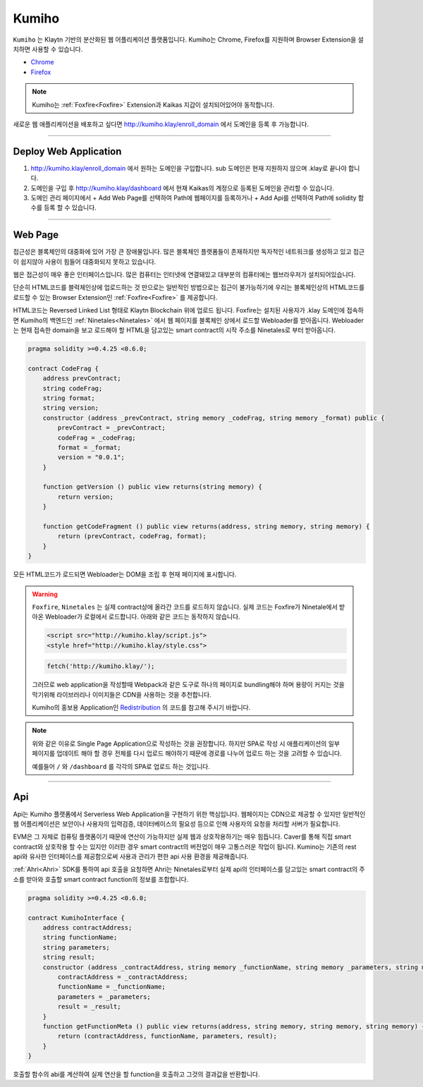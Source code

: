 
========
Kumiho
========

``Kumiho`` 는 Klaytn 기반의 분산화된 웹 어플리케이션 플랫폼입니다.
Kumiho는 Chrome, Firefox를 지원하며 Browser Extension을 설치하면 사용할 수 있습니다.

- Chrome_
- Firefox_

.. _Chrome: https://chrome.google.com/webstore/category/extensions
.. _Firefox: https://addons.mozilla.org/ko/firefox/extensions/

.. note::
    Kumiho는 :ref:`Foxfire<Foxfire>` Extension과 Kaikas 지갑이 설치되어있어야 동작합니다.

새로운 웹 애플리케이션을 배포하고 싶다면 http://kumiho.klay/enroll_domain 에서 도메인을 등록 후 가능합니다.

------------------------------------------------------------------------------

Deploy Web Application
=============
1. http://kumiho.klay/enroll_domain 에서 원하는 도메인을 구입합니다. sub 도메인은 현재 지원하지 않으며 .klay로 끝나야 합니다.
2. 도메인을 구입 후 http://kumiho.klay/dashboard 에서 현재 Kaikas의 계정으로 등록된 도메인을 관리할 수 있습니다.
3. 도메인 관리 페이지에서 + Add Web Page를 선택하여 Path에 웹페이지를 등록하거나 + Add Api를 선택하여 Path에 solidity 함수를 등록 할 수 있습니다.

------------------------------------------------------------------------------

Web Page
=============
접근성은 블록체인의 대중화에 있어 가장 큰 장애물입니다. 많은 블록체인 플랫폼들이 존재하지만 독자적인 네트워크를 생성하고 있고 접근이 쉽지않아 사용이 힘들어 대중화되지 못하고 있습니다.

웹은 접근성이 매우 좋은 인터페이스입니다. 많은 컴퓨터는 인터넷에 연결돼있고 대부분의 컴퓨터에는 웹브라우저가 설치되어있습니다.

단순히 HTML코드를 블럭체인상에 업로드하는 것 만으로는 일반적인 방법으로는 접근이 불가능하기에 우리는 블록체인상의 HTML코드를 로드할 수 있는 Browser Extension인 :ref:`Foxfire<Foxfire>` 를 제공합니다.

HTML코드는 Reversed Linked List 형태로 Klaytn Blockchain 위에 업로드 됩니다. Foxfire는 설치된 사용자가 .klay 도메인에 접속하면 Kumiho의 백엔드인 :ref:`Ninetales<Ninetales>` 에서 웹 페이지를 블록체인 상에서 로드할 Webloader를 받아옵니다. Webloader는 현재 접속한 domain을 보고 로드해야 할 HTML을 담고있는 smart contract의 시작 주소를 Ninetales로 부터 받아옵니다.

.. code-block:: solidity

    pragma solidity >=0.4.25 <0.6.0;

    contract CodeFrag {
        address prevContract;
        string codeFrag;
        string format;
        string version;
        constructor (address _prevContract, string memory _codeFrag, string memory _format) public {
            prevContract = _prevContract;
            codeFrag = _codeFrag;
            format = _format;
            version = "0.0.1";
        }

        function getVersion () public view returns(string memory) {
            return version;
        }

        function getCodeFragment () public view returns(address, string memory, string memory) {
            return (prevContract, codeFrag, format);
        }
    }

모든 HTML코드가 로드되면 Webloader는 DOM을 조립 후 현재 페이지에 표시합니다.

.. warning::
    ``Foxfire``, ``Ninetales`` 는 실제 contract상에 올라간 코드를 로드하지 않습니다. 실제 코드는 Foxfire가 Ninetale에서 받아온 Webloader가 로컬에서 로드합니다. 아래와 같은 코드는 동작하지 않습니다.

    .. code-block:: HTML
    
        <script src="http://kumiho.klay/script.js">
        <style href="http://kumiho.klay/style.css">

    .. code-block:: javascript
    
        fetch('http://kumiho.klay/');
    
    그러므로 web application을 작성할때 Webpack과 같은 도구로 하나의 페이지로 bundling해야 하며 용량이 커지는 것을 막기위해 라이브러리나 이미지들은 CDN을 사용하는 것을 추천합니다.

    Kumiho의 홍보용 Application인 Redistribution_ 의 코드를 참고해 주시기 바랍니다.

    .. _Redistribution: https://github.com/KumihoProject/Redistribution

.. note::
    위와 같은 이유로 Single Page Application으로 작성하는 것을 권장합니다. 하지만 SPA로 작성 시 애플리케이션의 일부 페이지를 업데이트 해야 할 경우 전체를 다시 업로드 해야하기 때문에 경로를 나누어 업로드 하는 것을 고려할 수 있습니다.
    
    예를들어 ``/`` 와 ``/dashboard`` 를 각각의 SPA로 업로드 하는 것입니다.

--------------------------------------------------------------------------

Api
=============
Api는 Kumiho 플랫폼에서 Serverless Web Application을 구현하기 위한 핵심입니다. 웹페이지는 CDN으로 제공할 수 있지만 일반적인 웹 어플리케이션은 보안이나 사용자의 입력검증, 데이터베이스의 필요성 등으로 인해 사용자의 요청을 처리할 서버가 필요합니다.

EVM은 그 자체로 컴퓨팅 플랫폼이기 때문에 연산이 가능하지만 실제 웹과 상호작용하기는 매우 힘듭니다. Caver를 통해 직접 smart contract와 상호작용 할 수는 있지만 이러한 경우 smart contract의 버전업이 매우 고통스러운 작업이 됩니다. Kumino는 기존의 rest api와 유사한 인터페이스를 제공함으로써 사용과 관리가 편한 api 사용 환경을 제공해줍니다.

:ref:`Ahri<Ahri>` SDK를 통하여 api 호출을 요청하면 Ahri는 Ninetales로부터 실제 api의 인터페이스를 담고있는 smart contract의 주소를 받아와 호출할 smart contract function의 정보를 조합합니다.

.. code-block:: solidity

    pragma solidity >=0.4.25 <0.6.0;

    contract KumihoInterface {
        address contractAddress;
        string functionName;
        string parameters;
        string result;
        constructor (address _contractAddress, string memory _functionName, string memory _parameters, string memory _result) public {
            contractAddress = _contractAddress;
            functionName = _functionName;
            parameters = _parameters;
            result = _result;
        }
        function getFunctionMeta () public view returns(address, string memory, string memory, string memory) {
            return (contractAddress, functionName, parameters, result);
        }
    }

호출할 함수의 abi를 계산하여 실제 연산을 할 function을 호출하고 그것의 결과값을 반환합니다.